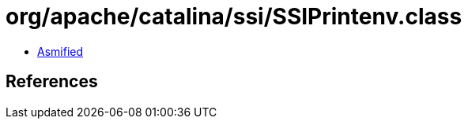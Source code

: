 = org/apache/catalina/ssi/SSIPrintenv.class

 - link:SSIPrintenv-asmified.java[Asmified]

== References

